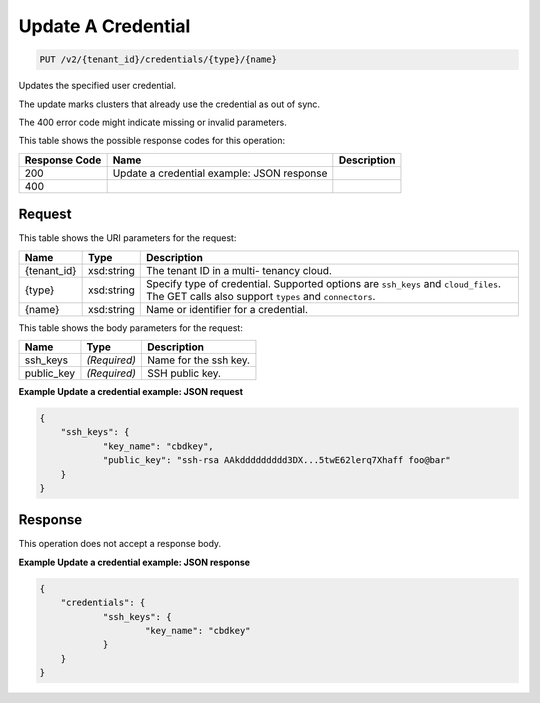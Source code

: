 
.. THIS OUTPUT IS GENERATED FROM THE WADL. DO NOT EDIT.

Update A Credential
^^^^^^^^^^^^^^^^^^^^^^^^^^^^^^^^^^^^^^^^^^^^^^^^^^^^^^^^^^^^^^^^^^^^^^^^^^^^^^^^

.. code::

    PUT /v2/{tenant_id}/credentials/{type}/{name}

Updates the specified user credential.

The update marks clusters that already use the credential as out of sync.

The 400 error code might indicate missing or invalid 				parameters.



This table shows the possible response codes for this operation:


+--------------------------+-------------------------+-------------------------+
|Response Code             |Name                     |Description              |
+==========================+=========================+=========================+
|200                       |Update a credential      |                         |
|                          |example: JSON response   |                         |
+--------------------------+-------------------------+-------------------------+
|400                       |                         |                         |
+--------------------------+-------------------------+-------------------------+


Request
""""""""""""""""

This table shows the URI parameters for the request:

+--------------------------+-------------------------+-------------------------+
|Name                      |Type                     |Description              |
+==========================+=========================+=========================+
|{tenant_id}               |xsd:string               |The tenant ID in a multi-|
|                          |                         |tenancy cloud.           |
+--------------------------+-------------------------+-------------------------+
|{type}                    |xsd:string               |Specify type of          |
|                          |                         |credential. Supported    |
|                          |                         |options are ``ssh_keys`` |
|                          |                         |and ``cloud_files``. The |
|                          |                         |GET calls also support   |
|                          |                         |``types`` and            |
|                          |                         |``connectors``.          |
+--------------------------+-------------------------+-------------------------+
|{name}                    |xsd:string               |Name or identifier for a |
|                          |                         |credential.              |
+--------------------------+-------------------------+-------------------------+





This table shows the body parameters for the request:

+--------------------------+-------------------------+-------------------------+
|Name                      |Type                     |Description              |
+==========================+=========================+=========================+
|ssh_keys                  |*(Required)*             |Name for the ssh key.    |
+--------------------------+-------------------------+-------------------------+
|public_key                |*(Required)*             |SSH public key.          |
+--------------------------+-------------------------+-------------------------+





**Example Update a credential example: JSON request**


.. code::

    {
    	"ssh_keys": {
    		"key_name": "cbdkey",
    		"public_key": "ssh-rsa AAkddddddddd3DX...5twE62lerq7Xhaff foo@bar"
    	}
    }
    


Response
""""""""""""""""


This operation does not accept a response body.




**Example Update a credential example: JSON response**


.. code::

    {
    	"credentials": {
    		"ssh_keys": {
    			"key_name": "cbdkey"
    		}
    	}
    }
    

